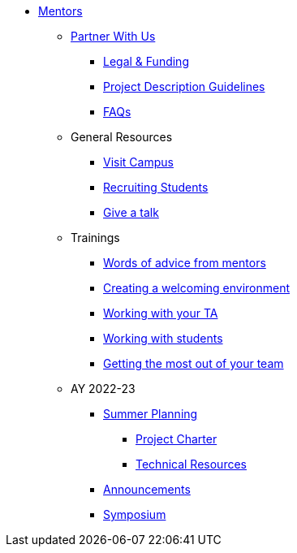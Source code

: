 * xref:introduction.adoc[Mentors]

** xref:partner.adoc[Partner With Us]
*** xref:legal.adoc[Legal & Funding]
*** xref:project_descriptions.adoc[Project Description Guidelines]
*** xref:faq.adoc[FAQs]


** General Resources
*** xref:visit.adoc[Visit Campus]
*** xref:recruiting.adoc[Recruiting Students]
*** xref:presentations.adoc[Give a talk]

** Trainings
*** xref:tips.adoc[Words of advice from mentors]
*** xref:environment.adoc[Creating a welcoming environment]
*** xref:tas.adoc[Working with your TA]
*** xref:students.adoc[Working with students]
*** xref:success.adoc[Getting the most out of your team]

** AY 2022-23
*** xref:summerplanning.adoc[Summer Planning]
**** xref:projectcharter.adoc[Project Charter]
**** xref:technicalresources.adoc[Technical Resources]
*** xref:announcements.adoc[Announcements]
*** xref:symposium.adoc[Symposium]


